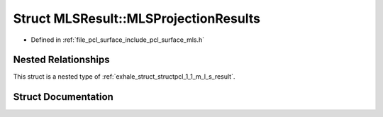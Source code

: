 .. _exhale_struct_structpcl_1_1_m_l_s_result_1_1_m_l_s_projection_results:

Struct MLSResult::MLSProjectionResults
======================================

- Defined in :ref:`file_pcl_surface_include_pcl_surface_mls.h`


Nested Relationships
--------------------

This struct is a nested type of :ref:`exhale_struct_structpcl_1_1_m_l_s_result`.


Struct Documentation
--------------------


.. doxygenstruct:: pcl::MLSResult::MLSProjectionResults
   :members:
   :protected-members:
   :undoc-members: